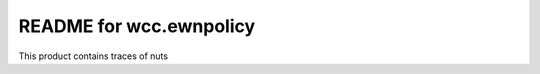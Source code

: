 README for wcc.ewnpolicy
==========================================

This product contains traces of nuts
